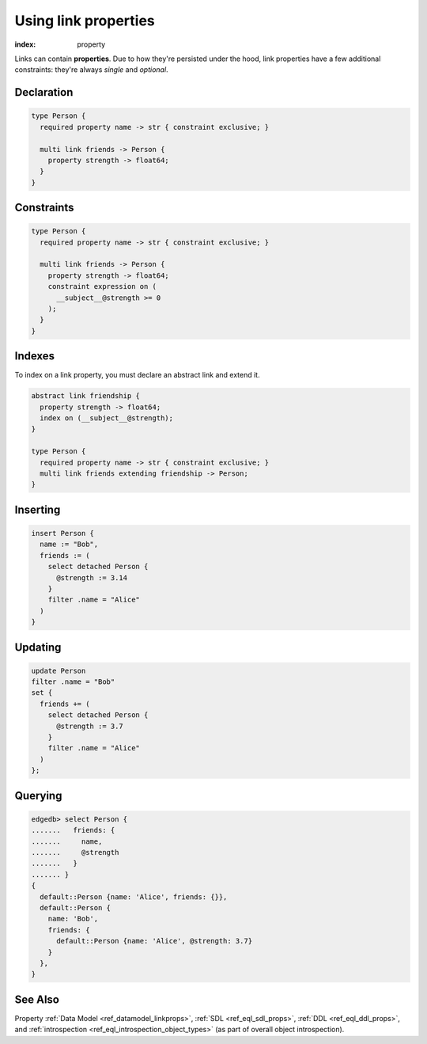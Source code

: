 .. _ref_guide_linkprops:

=====================
Using link properties
=====================

:index: property


Links can contain **properties**. Due to how they're persisted under the hood,
link properties have a few additional constraints: they're always *single* and
*optional*.

Declaration
-----------

.. code-block:: sdl

  type Person {
    required property name -> str { constraint exclusive; }

    multi link friends -> Person {
      property strength -> float64;
    }
  }

Constraints
-----------

.. code-block:: sdl

  type Person {
    required property name -> str { constraint exclusive; }

    multi link friends -> Person {
      property strength -> float64;
      constraint expression on (
        __subject__@strength >= 0
      );
    }
  }

Indexes
-------

To index on a link property, you must declare an abstract link and extend it.

.. code-block:: sdl

  abstract link friendship {
    property strength -> float64;
    index on (__subject__@strength);
  }

  type Person {
    required property name -> str { constraint exclusive; }
    multi link friends extending friendship -> Person;
  }


Inserting
---------

.. code-block:: edgeql

  insert Person {
    name := "Bob",
    friends := (
      select detached Person {
        @strength := 3.14
      }
      filter .name = "Alice"
    )
  }

Updating
--------

.. code-block:: edgeql

  update Person
  filter .name = "Bob"
  set {
    friends += (
      select detached Person {
        @strength := 3.7
      }
      filter .name = "Alice"
    )
  };

Querying
--------

.. code-block:: edgeql-repl

  edgedb> select Person {
  .......   friends: {
  .......     name,
  .......     @strength
  .......   }
  ....... }
  {
    default::Person {name: 'Alice', friends: {}},
    default::Person {
      name: 'Bob',
      friends: {
        default::Person {name: 'Alice', @strength: 3.7}
      }
    },
  }


See Also
--------

Property
:ref:`Data Model <ref_datamodel_linkprops>`, :ref:`SDL <ref_eql_sdl_props>`,
:ref:`DDL <ref_eql_ddl_props>`,
and :ref:`introspection <ref_eql_introspection_object_types>`
(as part of overall object introspection).
